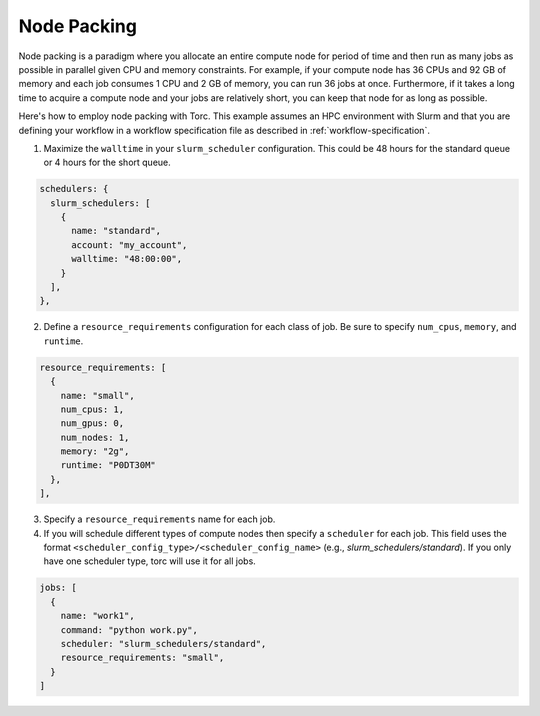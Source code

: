 ############
Node Packing
############
Node packing is a paradigm where you allocate an entire compute node for period of time and then
run as many jobs as possible in parallel given CPU and memory constraints. For example, if your
compute node has 36 CPUs and 92 GB of memory and each job consumes 1 CPU and 2 GB of memory, you
can run 36 jobs at once. Furthermore, if it takes a long time to acquire a compute node and your
jobs are relatively short, you can keep that node for as long as possible.

Here's how to employ node packing with Torc. This example assumes an HPC environment with Slurm and
that you are defining your workflow in a workflow specification file as described in
:ref:`workflow-specification`.

1. Maximize the ``walltime`` in your ``slurm_scheduler`` configuration. This could be 48 hours for
   the standard queue or 4 hours for the short queue.

.. code-block:: JavaScript

    schedulers: {
      slurm_schedulers: [
        {
          name: "standard",
          account: "my_account",
          walltime: "48:00:00",
        }
      ],
    },


2. Define a ``resource_requirements`` configuration for each class of job. Be sure to specify
   ``num_cpus``, ``memory``, and ``runtime``.

.. code-block:: JavaScript

    resource_requirements: [
      {
        name: "small",
        num_cpus: 1,
        num_gpus: 0,
        num_nodes: 1,
        memory: "2g",
        runtime: "P0DT30M"
      },
    ],

3. Specify a ``resource_requirements`` name for each job.

4. If you will schedule different types of compute nodes then specify a ``scheduler`` for each job.
   This field uses the format ``<scheduler_config_type>/<scheduler_config_name>`` (e.g.,
   `slurm_schedulers/standard`). If you only have one scheduler type, torc will use it for all
   jobs.

.. code-block:: JavaScript

    jobs: [
      {
        name: "work1",
        command: "python work.py",
        scheduler: "slurm_schedulers/standard",
        resource_requirements: "small",
      }
    ]

